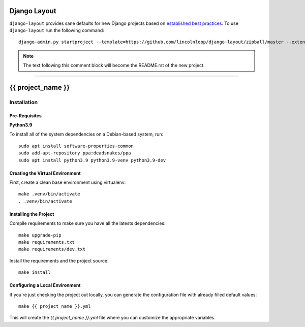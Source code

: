 .. {% comment %}

===============
Django Layout
===============

``django-layout`` provides sane defaults for new Django projects based on `established best practices <http://lincolnloop.com/django-best-practices/>`__. To use ``django-layout`` run the following command::

     django-admin.py startproject --template=https://github.com/lincolnloop/django-layout/zipball/master --extension=py,rst,gitignore,example {{ project_name }}

.. note:: The text following this comment block will become the README.rst of the new project.

-----

.. {% endcomment %}

======================
{{ project_name }}
======================

Installation
============

Pre-Requisites
--------------

**Python3.9**

To install all of the system dependencies on a Debian-based system, run::

    sudo apt install software-properties-common
    sudo add-apt-repository ppa:deadsnakes/ppa
    sudo apt install python3.9 python3.9-venv python3.9-dev


Creating the Virtual Environment
--------------------------------

First, create a clean base environment using virtualenv::

    make .venv/bin/activate
    . .venv/bin/activate


Installing the Project
----------------------

Compile requirements to make sure you have all the latests dependencies::

    make upgrade-pip
    make requirements.txt
    make requirements/dev.txt


Install the requirements and the project source::

    make install


Configuring a Local Environment
-------------------------------

If you're just checking the project out locally, you can generate the configuration file with already filled default values::

    make {{ project_name }}.yml


This will create the `{{ project_name }}.yml` file where you can customize the appropriate variables.
